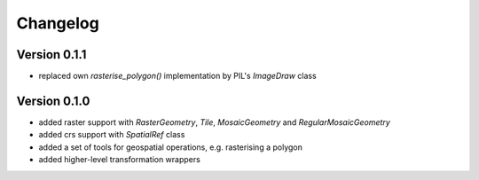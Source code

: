 =========
Changelog
=========

Version 0.1.1
=============

- replaced own `rasterise_polygon()` implementation by PIL's `ImageDraw` class

Version 0.1.0
=============

- added raster support with `RasterGeometry`, `Tile`, `MosaicGeometry` and `RegularMosaicGeometry`
- added crs support with `SpatialRef` class
- added a set of tools for geospatial operations, e.g. rasterising a polygon
- added higher-level transformation wrappers
